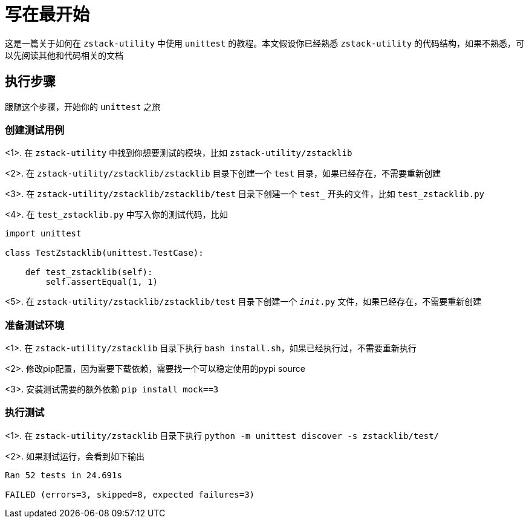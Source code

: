 = 写在最开始

这是一篇关于如何在 `zstack-utility` 中使用 `unittest` 的教程。本文假设你已经熟悉 `zstack-utility` 的代码结构，如果不熟悉，可以先阅读其他和代码相关的文档

== 执行步骤

跟随这个步骤，开始你的 `unittest` 之旅

=== 创建测试用例

<1>. 在 `zstack-utility` 中找到你想要测试的模块，比如 `zstack-utility/zstacklib`

<2>. 在 `zstack-utility/zstacklib/zstacklib` 目录下创建一个 `test` 目录，如果已经存在，不需要重新创建

<3>. 在 `zstack-utility/zstacklib/zstacklib/test` 目录下创建一个 `test_` 开头的文件，比如 `test_zstacklib.py`

<4>. 在 `test_zstacklib.py` 中写入你的测试代码，比如

[source,python]
----

import unittest

class TestZstacklib(unittest.TestCase):

    def test_zstacklib(self):
        self.assertEqual(1, 1)

----

<5>. 在 `zstack-utility/zstacklib/zstacklib/test` 目录下创建一个 `__init__.py` 文件，如果已经存在，不需要重新创建

=== 准备测试环境

<1>. 在 `zstack-utility/zstacklib` 目录下执行 `bash install.sh`，如果已经执行过，不需要重新执行

<2>. 修改pip配置，因为需要下载依赖，需要找一个可以稳定使用的pypi source

<3>. 安装测试需要的额外依赖 `pip install mock==3`

=== 执行测试

<1>. 在 `zstack-utility/zstacklib` 目录下执行 `python -m unittest discover -s zstacklib/test/`

<2>. 如果测试运行，会看到如下输出

[source,python]
----

Ran 52 tests in 24.691s

FAILED (errors=3, skipped=8, expected failures=3)

----


